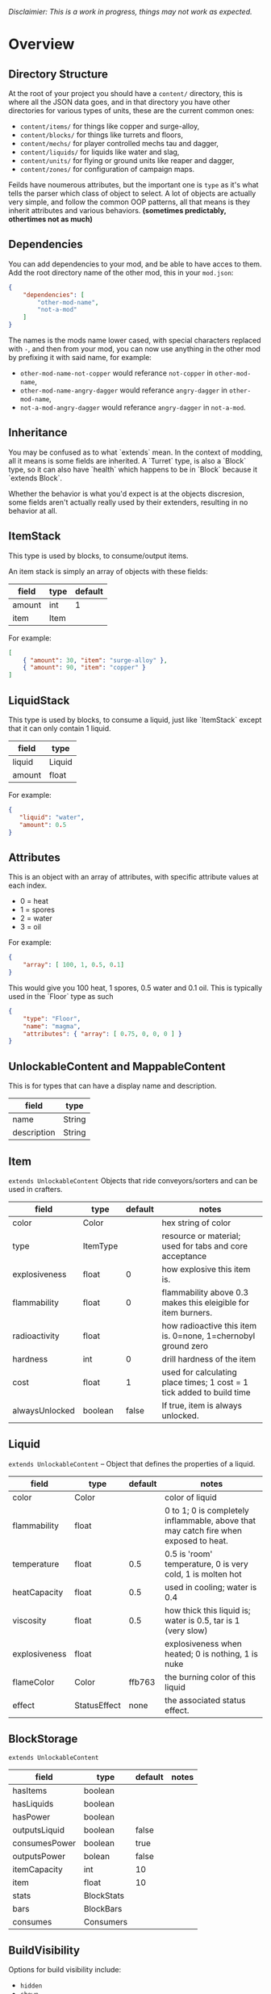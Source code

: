 /Disclaimier: This is a work in progress, things may not work as expected./

* Overview
** Directory Structure

   At the root of your project you should have a ~content/~ directory, this is where all the JSON data goes, and in that directory you have other directories for various types of units, these are the current common ones:

   * ~content/items/~ for things like copper and surge-alloy,
   * ~content/blocks/~ for things like turrets and floors,
   * ~content/mechs/~ for player controlled mechs tau and dagger,
   * ~content/liquids/~ for liquids like water and slag,
   * ~content/units/~ for flying or ground units like reaper and dagger,
   * ~content/zones/~ for configuration of campaign maps.

   Feilds have noumerous attributes, but the important one is ~type~ as it's what tells the parser which class of object to select. A lot of objects are actually very simple, and follow the common OOP patterns, all that means is they inherit attributes and various behaviors. *(sometimes predictably, othertimes not as much)*

** Dependencies

   You can add dependencies to your mod, and be able to have acces to them. Add the root directory name of the other mod, this in your ~mod.json~:

   #+BEGIN_SRC json
{
    "dependencies": [
        "other-mod-name",
        "not-a-mod"
    ]
}
#+END_SRC

   The names is the mods name lower cased, with special characters replaced with ~-~, and then from your mod, you can now use anything in the other mod by prefixing it with said name, for example:

   * ~other-mod-name-not-copper~ would referance ~not-copper~ in ~other-mod-name~,
   * ~other-mod-name-angry-dagger~ would referance ~angry-dagger~ in ~other-mod-name~,
   * ~not-a-mod-angry-dagger~ would referance ~angry-dagger~ in ~not-a-mod~.

** Inheritance

   You may be confused as to what `extends` mean. In the context of modding, all it means is some fields are inherited. A `Turret` type, is also a `Block` type, so it can also have `health` which happens to be in `Block` because it `extends Block`. 

   Whether the behavior is what you'd expect is at the objects discresion, some fields aren't actually really used by their extenders, resulting in no behavior at all.

** ItemStack

   This type is used by blocks, to consume/output items. 

   An item stack is simply an array of objects with these fields:

   | field  | type | default |
   |--------+------+---------|
   | amount | int  |       1 |
   | item   | Item |         |

   For example:

   #+BEGIN_SRC json
[
    { "amount": 30, "item": "surge-alloy" },
    { "amount": 90, "item": "copper" }
]
#+END_SRC

** LiquidStack

   This type is used by blocks, to consume a liquid, just like `ItemStack` except that it can only contain 1 liquid.

   | field  | type   |
   |--------+--------|
   | liquid | Liquid |
   | amount | float  |

   For example:

   #+BEGIN_SRC json
{
   "liquid": "water",
   "amount": 0.5
}
   #+END_SRC

** Attributes

   This is an object with an array of attributes, with specific attribute values at each index.

    * 0 = heat
    * 1 = spores
    * 2 = water
    * 3 = oil

    For example:

    #+BEGIN_SRC json
{
    "array": [ 100, 1, 0.5, 0.1]
}
    #+END_SRC

    This would give you 100 heat, 1 spores, 0.5 water and 0.1 oil. This is typically used in the `Floor` type as such

    #+BEGIN_SRC json
{
    "type": "Floor",
    "name": "magma",
    "attributes": { "array": [ 0.75, 0, 0, 0 ] }
}
    #+END_SRC

** UnlockableContent and MappableContent 

   This is for types that can have a display name and description.

   | field       | type   |
   |-------------+--------|
   | name        | String |
   | description | String |

** Item

   ~extends UnlockableContent~ Objects that ride conveyors/sorters and can be used in crafters.

   | field          | type     | default | notes                                                                 |
   |----------------+----------+---------+-----------------------------------------------------------------------|
   | color          | Color    |         | hex string of color                                                   |
   | type           | ItemType |         | resource or material; used for tabs and core acceptance               |
   | explosiveness  | float    |       0 | how explosive this item is.                                           |
   | flammability   | float    |       0 | flammability above 0.3 makes this eleigible for item burners.         |
   | radioactivity  | float    |         | how radioactive this item is. 0=none, 1=chernobyl ground zero         |
   | hardness       | int      |       0 | drill hardness of the item                                            |
   | cost           | float    |       1 | used for calculating place times; 1 cost = 1 tick added to build time |
   | alwaysUnlocked | boolean  |   false | If true, item is always unlocked.                                     |

** Liquid
   ~extends UnlockableContent~ -- Object that defines the properties of a liquid.

   | field         | type         | default | notes                                                                                |
   |---------------+--------------+---------+--------------------------------------------------------------------------------------|
   | color         | Color        |         | color of liquid                                                                      |
   | flammability  | float        |         | 0 to 1; 0 is completely inflammable, above that may catch fire when exposed to heat. |
   | temperature   | float        |     0.5 | 0.5 is 'room' temperature, 0 is very cold, 1 is molten hot                           |
   | heatCapacity  | float        |     0.5 | used in cooling; water is 0.4                                                        |
   | viscosity     | float        |     0.5 | how thick this liquid is; water is 0.5, tar is 1 (very slow)                         |
   | explosiveness | float        |         | explosiveness when heated; 0 is nothing, 1 is nuke                                   |
   | flameColor    | Color        |  ffb763 | the burning color of this liquid                                                     |
   | effect        | StatusEffect |    none | the associated status effect.                                                        |

** BlockStorage

   ~extends UnlockableContent~

   | field         | type       | default | notes |
   |---------------+------------+---------+-------|
   | hasItems      | boolean    |         |       |
   | hasLiquids    | boolean    |         |       |
   | hasPower      | boolean    |         |       |
   | outputsLiquid | boolean    | false   |       |
   | consumesPower | boolean    | true    |       |
   | outputsPower  | bolean     | false   |       |
   | itemCapacity  | int        | 10      |       |
   | item          | float      | 10      |       |
   | stats         | BlockStats |         |       |
   | bars          | BlockBars  |         |       |
   | consumes      | Consumers  |         |       |

** BuildVisibility

   Options for build visibility include: 
   * ~hidden~ 
   * ~shown~
   * ~debugOnly~
   * ~sandboxOnly~
   * ~campaignOnly~

** BlockGroup

   Groups for blocks to build on top of each other:
   * ~none~
   * ~walls~
   * ~turrets~
   * ~transportation~
   * ~power~
   * ~liquids~
   * ~drills~

** Category

   Categories for building menu:
   * ~turret~ Offensive turrets;
   * ~production~ Blocks that produce raw resources, such as drills;
   * ~distribution~ Blocks that move items around;
   * ~liquid~ Blocks that move liquids around;
   * ~power~ Blocks that generate or transport power;
   * ~defense~ Walls and other defensive structures;
   * ~crafting~ Blocks that craft things;
   * ~units~ Blocks that create units;
   * ~upgrade~ Things that upgrade the player such as mech pads;
   * ~effect~ Things for storage or passive effects.

* Block
   
~extends BlockStorage~ -- Attributes for all objects that are blocks.

| field               | type            | default      | notes                                                                              |
|---------------------+-----------------+--------------+------------------------------------------------------------------------------------|
| update              | boolean         |              | whether this block has a tile entity that updates                                  |
| destructible        | boolean         |              | whether this block has health and can be destroyed                                 |
| unloadable          | boolean         | true         | whether unloaders work on this block                                               |
| solid               | boolean         |              | whether this is solid                                                              |
| solidifes           | boolean         |              | whether this block CAN be solid.                                                   |
| rotate              | boolean         |              | whether this is rotateable                                                         |
| breakable           | boolean         |              | whether you can break this with rightclick                                         |
| placeableOn         | boolean         | true         | whether this floor can be placed on.                                               |
| health              | int             | -1           | tile entity health                                                                 |
| baseExplosiveness   | float           | 0            | base block explosiveness                                                           |
| floating            | boolean         | false        | whether this block can be placed on edges of liquids.                              |
| size                | int             | 1            | multiblock size                                                                    |
| expanded            | boolean         | false        | Whether to draw this block in the expanded draw range.                             |
| timers              | int             | 0            | Max of timers used.                                                                |
| fillesTile          | true            |              | Special flag; if false, floor will be drawn under this block even if it is cached. |
| alwaysReplace       | boolean         | false        | whether this block can be replaced in all cases                                    |
| group               | BlockGroup      | none         | Unless ~canReplace~ is overriden, blocks in the same group can replace each other. |
| priority            | TargetPriority  | base         | Targeting priority of this block, as seen by enemies.                              |
| configurable        | boolean         |              | Whether the block can be tapped and selected to configure.                         |
| consumesTap         | boolean         |              | Whether this block consumes touchDown events when tapped.                          |
| posConfig           | boolean         |              | Whether the config is positional and needs to be shifted.                          |
| targetable          | boolean         | true         | Whether units target this block.                                                   |
| canOverdrive        | boolean         | true         | Whether the overdrive core has any effect on this block.                           |
| outlineColor        | Color           | 404049       | Outlined icon color.                                                               |
| outlineIcon         | boolean         | false        | Whether the icon region has an outline added.                                      |
| hasShadow           | boolean         | true         | Whether this block has a shadow under it.                                          |
| breakSound          | Sound           | boom         | Sounds made when this block breaks.                                                |
| activeSound         | Sound           | none         | The sound that this block makes while active. One sound loop. Do not overuse.      |
| activeSoundVolume   | float           | 0.5          | Active sound base volume.                                                          |
| idleSound           | Sound           | none         | The sound that this block makes while idle. Uses one sound loop for all blocks.    |
| idleSoundVolume     | float           | 0.5          | Idle sound base volume.                                                            |
| requirements        | ItemStack       | []           | Cost of constructing this block.                                                   |
| category            | Category        | distribution | Category in place menu.                                                            |
| buildCost           | float           |              | Cost of building this block; do not modify directly!                               |
| buildVisibility     | BuildVisibility | hidden       | Whether this block is visible and can currently be built.                          |
| buildCostMultiplier | float           | 1            | Multiplier for speed of building this block.                                       |
| instantTransfer     | boolean         | false        | Whether this block has instant transfer.                                           |
| alwaysUnlocked      | boolean         | false        |                                                                                    |

** Environment
*** Floor
    ~extends Block~ -- Environmental floors. Needs a sprite to be visible in the map editor.

   | field             | type         | default           | notes                                                   |
   |-------------------+--------------+-------------------+---------------------------------------------------------|
   | variants          | int          | 3                 | number of different variant regions to use.             |
   | edge              | String       | "stone"           | edge fallback, used mainly for ores.                    |
   | speedMultiplier   | float        | 1                 | multiplies unit velocity by this when walked on.        |
   | dragMultiplier    | float        | 0                 | multiplies unit drag by this when walked on.            |
   | damageTaken       | float        | 0                 | damage taken per tick on this tile.                     |
   | drownTime         | float        | 0                 | how many ticks it takes to drown on this.               |
   | walkEffect        | Effect       | "ripple"          | effect when walking on this floor.                      |
   | drownUpdateEffect | Effect       | "bubble"          | effect displayed when drowning on this floor.           |
   | status            | StatusEffect | "none"            | status effect applied when walking on.                  |
   | statusDuration    | float        | 60                | intensity of applied status effect.                     |
   | liquidDrop        | Liquid       |                   | liquids that drop from this block, used for pumps.      |
   | itemDrop          | Item         |                   | item that drops from this block, used for drills.       |
   | isLiquid          | boolean      |                   | whether this block can be drowned in.                   |
   | playerUnmineable  | boolean      | false             | block cannot be mined by players if true.               |
   | blendGroup        | Block        | this              | group of blocks that this block does not draw edges on. |
   | updateEffect      | Effect       | "none"            | effect displayed when randomly updated.                 |
   | attributes        | Attributes   | `{ "array": [] }` | array of affinities to certain things.                  |

*** OverlayFloor

    ~extends Floor~ -- A type of floor that is overlaid on top of over floors.

    For example:
    * ~spawn~
    * ~tendrils~

*** DoubleOverlayFloor

    ~extends OverlayFloor~

    For example:
    * ~pebbles~
*** OreBlock
    ~extends OverlayFloor~ -- An overlay ore for a specific item type.

    | field    | type |
    |----------+------|
    | variants | 3    |
*** StaticWalls
**** Rock
     ~extends Block~ 

     | field    | type |
     |----------+------|
     | variants | int  |

     Defaults:
     | field         | type |
     |---------------+------|
     | breakable     | true |
     | alwaysReplace | true |

**** StaticWall
     ~extends Rock~

     Defaults:
     | field         | type  |
     |---------------+-------|
     | breakable     | false |
     | alwaysReplace | false |
     | solid         | true  |
     | variants      | 2     |

**** StaticTree
     ~extends StaticWall~ 
       
     For example:
     * ~spore-pine~
     * ~snow-pine~
     * ~pine~
     * ~shrubs~
*** TreeBlock
    ~extends Block~

    Defaults:
    | field    | default |
    |----------+---------|
    | solid    | true    |
    | layer    | "power" |
    | expanded | true    |

** Crafting
*** TODO GenericCrafter
    ~extends Block~

    | field              | type        | default |
    |--------------------+-------------+---------|
    | outputItem         | ItemStack   |         |
    | outputLiquid       | LiquidStack |         |
    | craftTime          | float       | 80      |
    | craftEffect        | Effect      | "none"  |
    | updateEffect       | Effect      | "none"  |
    | updateEffectChance | float       | 0.04    |

    Defaults:
    | field           | default   |
    |-----------------+-----------|
    | update          | true      |
    | solid           | true      |
    | hasItems        | true      |
    | health          | 60        |
    | idleSound       | "machine" |
    | idleSoundVolume | 0.03      |

*** TODO GenericSmelter
    ~extends GenericCrafter~ -- A GenericCrafter with a new glowing region drawn on top.

    | field      | type  | defaults |
    |------------+-------+----------|
    | flameColor | Color | "ffc999" |

    Sprite suffix:
    * `-top`

*** TODO Separator
    ~extends Block~ -- Extracts a random list of items from an input item and an input liquid.
      
    | field            | type      |  default | notes        |
    |------------------+-----------+----------+--------------|
    | results          | ItemStack |          | *[required]* |
    | craftTime        | float     |          |              |
    | spinnerRadius    | float     |      2.5 |              |
    | spinnerLength    | float     |        1 |              |
    | spinnerThickness | float     |        1 |              |
    | spinnerSpeed     | float     |        2 |              |
    | color            | Color     | "858585" |              |
    | liquidRegion     | int       |          |              |

    Defaults:
    | field      | default |
    |------------+---------|
    | update     | true    |
    | solid      | true    |
    | hasItems   | true    |
    | hasLiquids | true    |

    Sprite suffixes:
    * `-liquid`

** Sandbox
*** TODO Incinerator
*** TODO PowerVoid
*** TODO PowerSource
*** TODO ItemSource
*** TODO ItemVoid
*** TODO LiquidSource
*** TODO MessageBlock
** Defense
*** Wall 
    ~extends Block~

    | field    | type | default |
    |----------+------+---------|
    | variants | int  |       0 |

    Defaults

    | field               | default |
    |---------------------+---------|
    | solid               | true    |
    | destructible        | true    |
    | group               | walls   |
    | buildCostMultiplier | 5       |
*** TODO DeflectorWall
*** TODO SurgeWall
*** Door
    ~extends Wall~
     
    | field   | type   | default   |
    |---------+--------+-----------|
    | openfx  | Effect | dooropen  |
    | closefx | Effect | doorclose |

    Defaults:

    | field       | type  |
    |-------------+-------|
    | solid       | false |
    | solidfies   | true  | 
    | consumesTap | true  | 
*** TODO MendProjector
*** TODO OverdriveProjector
*** TODO ForceProjector
*** TODO ShockMine
** Distribution
*** TODO Conveyor
*** TODO ArmoredConveyor
*** TODO Junction
*** TODO BufferedItemBridge
*** TODO ItemBridge
*** TODO Sorter
*** TODO OverflowGate
*** TODO MassDriver
** Liquid
*** TODO Pump
*** TODO Conduit
*** TODO LiquidRouter
*** TODO LiquidTank
*** TODO LiquidJunction
*** TODO LiquidBridge
*** TODO LiquidExtendingBridge
** Power
*** TODO PowerNode
*** TODO Battery
*** TODO BurnerGenerator
*** TODO ThermalGenerator
*** TODO SingleTypeGenerator
*** TODO DecayGenerator
*** TODO SolarGenerator
*** TODO NuclearReactor
*** TODO ImpactReactor
** Production
*** TODO Drill
*** TODO SolidPump
*** TODO Cultivator
*** TODO Fracker`
** Storage
*** TODO CoreBlock
*** TODO Vault
*** TODO Unloader
*** TODO LaunchPad
** Turret
*** TODO ItemTurret
*** TODO DoubleTurret
*** TODO BurstTurret
*** TODO ArtilleryTurret
*** TODO LiquidTurret
*** TODO PowerTurret
*** TODO ChargeTurret
*** TODO LaserTurret
** Units
*** TODO UnitFactory
*** TODO CommandCenter
*** TODO UnitFactory
*** TODO RepairPoint
*** TODO MechPad

** Effect

   Type should be a ~string~. You can't currently create custom effects. List of built-in effects are as follows:

   * none, placeBlock, breakBlock, smoke, spawn, tapBlock, select;
   * vtolHover, unitDrop, unitPickup, unitLand, pickup, healWave, heal, 
       landShock, reactorsmoke, nuclearsmoke, nuclearcloud;
   * redgeneratespark, generatespark, fuelburn, plasticburn, pulverize, 
       pulverizeRed, pulverizeRedder, pulverizeSmall, pulverizeMedium;
   * producesmoke, smeltsmoke, formsmoke, blastsmoke, lava, doorclose, 
       dooropen, dooropenlarge, doorcloselarge, purify, purifyoil, purifystone, generate;
   * mine, mineBig, mineHuge, smelt, teleportActivate, teleport, teleportOut, ripple, bubble, launch;
   * healBlock, healBlockFull, healWaveMend, overdriveWave, overdriveBlockFull, shieldBreak, hitBulletSmall, hitFuse;
   * hitBulletBig, hitFlameSmall, hitLiquid, hitLaser, hitLancer, hitMeltdown, despawn, flakExplosion, blastExplosion;
   * plasticExplosion, artilleryTrail, incendTrail, missileTrail, absorb, flakExplosionBig, plasticExplosionFlak, burning, fire;
   * fireSmoke, steam, fireballsmoke, ballfire, freezing, melting, wet, oily, overdriven, dropItem, shockwave;
   * bigShockwave, nuclearShockwave, explosion, blockExplosion, 
       blockExplosionSmoke, shootSmall, shootHeal, shootSmallSmoke, shootBig, shootBig2, shootBigSmoke;
   * shootBigSmoke2, shootSmallFlame, shootPyraFlame, shootLiquid, shellEjectSmall, shellEjectMedium;
   * shellEjectBig, lancerLaserShoot, lancerLaserShootSmoke, lancerLaserCharge,
       lancerLaserChargeBegin, lightningCharge, lightningShoot;
   * unitSpawn, spawnShockwave, magmasmoke, impactShockwave, 
       impactcloud, impactsmoke, dynamicExplosion, padlaunch, commandSend, coreLand.

** BulletType
   
   | field              | type         |       | notes                                                                   |
   |--------------------+--------------+-------+-------------------------------------------------------------------------|
   | lifetime           | float        |       | amount of ticks it lasts                                                |
   | speed              | float        |       | inital speed of bullet                                                  |
   | damage             | float        |       | collision damage                                                        |
   | hitSize            | float        |     4 | collision radius                                                        |
   | drawSize           | float        |    40 |                                                                         |
   | drag               | float        |     0 | decelleration per tick                                                  |
   | pierce             | boolean      |       | whether it can collide                                                  |
   | hitEffect          | Effect       |       | created when bullet hits something                                      |
   | despawnEffect      | Effect       |       | created when bullet despawns                                            |
   | shootEffect        | Effect       |       | created when shooting                                                   |
   | smokeEffect        | Effect       |       | created when shooting                                                   |
   | hitSound           | Sound        |       | made when hitting something or getting removed                          |
   | inaccuracy         | float        |     0 | extra inaccuracy                                                        |
   | ammoMultiplier     | float        |     2 | how many bullets get created per item/liquid                            |
   | reloadMultiplier   | float        |     1 | multiplied by turret reload speed                                       |
   | recoil             | float        |       | recoil from shooter entities                                            |
   | splashDamage       | float        |     0 |                                                                         |
   | knockback          | float        |       | Knockback in velocity.                                                  |
   | hitTiles           | boolean      |  true | Whether this bullet hits tiles.                                         |
   | status             | StatusEffect |  none | Status effect applied on hit.                                           |
   | statusDuration     | float        |   600 | Intensity of applied status effect in terms of duration.                |
   | collidesTiles      | boolean      |  true | Whether this bullet type collides with tiles.                           |
   | collidesTeam       | boolean      | false | Whether this bullet type collides with tiles that are of the same team. |
   | collidesAir        | boolean      |  true | Whether this bullet type collides with air units.                       |
   | collides           | boolean      |  true | Whether this bullet types collides with anything at all.                |
   | keepVelocity       | boolean      |  true | Whether velocity is inherited from the shooter.                         |
   | fragBullets        | int          |     9 |                                                                         |
   | fragVelocityMin    | float        |   0.2 |                                                                         |
   | fragVelocityMax    | float        |     1 |                                                                         |
   | fragBullet         | BulletType   |  null |                                                                         |
   | splashDamageRadius | float        |    -1 | Use a negative value to disable splash damage.                          |
   | incendAmount       | int          |     0 |                                                                         |
   | incendSpread       | float        |     8 |                                                                         |
   | incendChance       | float        |     1 |                                                                         |
   | homingPower        | float        |     0 |                                                                         |
   | homingRange        | float        |    50 |                                                                         |
   | lightining         | int          |       |                                                                         |
   | lightningLength    | int          |     5 |                                                                         |
   | hitShake           | float        |     0 |                                                                         |
    
*** BasicBulletType

The actual bullet type.

| field        | type   |          default |
|--------------+--------+------------------|
| backColor    | Color  | bulletYellowBack |
| frontColor   | Color  |     bulletYellow |
| bulletWidth  | float  |                5 |
| bulletHeight | float  |                7 |
| bulletShrink | float  |              0.5 |
| bulletSprite | String |                  |

**** ArtilleryBulletType

| field       | type   | default        |
|-------------+--------+----------------|
| trailEffect | Effect | artilleryTrail |


Defaults:

| field         | type      |
|---------------+-----------|
| collidesTiles | false     |
| collides      | false     |
| hitShake      | 1         |
| hitSound      | explosion |

**** BombBulletType

Defaults:

| field         | type      |
|---------------+-----------|
| collidesTiles | false     |
| collides      | false     |
| bulletShrink  | 0.7       |
| lifetime      | 30        |
| drag          | 0.05      |
| keepVelocity  | false     |
| collidesAir   | false     |
| hitSound      | explosion |

    
**** FlakBulletType

Bullets that explode near enemies.

| field        | type  | default | notes |
|--------------+-------+---------+-------|
| explodeRange | float |      30 |       |

Defaults:

| field              |             type |
|--------------------+------------------|
| splashDamage       |               15 |
| splashDamageRadius |               34 |
| hitEffect          | flakExplosionBig |
| bulletWidth        |                8 |
| bulletHeight       |               10 |


**** HealBulletType

Bullets that can heal blocks of the same team as the shooter.

| field       | type  | default | notes |
|-------------+-------+---------+-------|
| healPercent | float |       3 |       |

Defaults:

| field         | type |
|---------------|-----------|
| shootEffect   | shootHeal |
| smokeEffect   | hitLaser  |
| hitEffect     | hitLaser  |
| despawnEffect | hitLaser  |
| collidesTeam  | true      |


**** LiquidBulletType

| field  | type   | default |                |
|--------+--------+---------+----------------|
| liquid | Liquid | null    | required field |

Defaults:

| field          | type      |
|----------------+-----------|
| lifetime       | 74        |
| statusDuration | 90        |
| despawnEffect  | none      |
| hitEffect      | hitLiquid |
| smokeEffect    | none      |
| shootEffect    | none      |
| drag           | 0.009     |
| knockback      | 0.55      |


**** MassDriverBolt

Defaults:

| field         | type         |
|---------------+--------------|
| collidesTiles | false        |
| lifetime      | 200          |
| despawnEffect | smeltsmoke   |
| hitEffect     | hitBulletBig |
| drag          | 0.005        |

**** MissileBulletType

| field      | type  |           default |
|------------+-------+-------------------|
| trailColor | Color | missileYellowBack |
| weaveScale | float |                 0 |
| weaveMag   | float |                -1 |
    
** Mech
   ~extends Unlockablecontent~ -- Mechs are the player controlled entities.

   | field              | type    | default |
   |--------------------+---------+---------|
   | flying             | boolean |         |
   | speed              | float   |     1.1 |
   | maxSpeed           | float   |      10 |
   | boostSpeed         | float   |    0.75 |
   | drag               | float   |     0.4 |
   | mass               | float   |       1 |
   | shake              | float   |       0 |
   | health             | float   |     200 |
   | hitsize            | float   |       6 |
   | cellTrnsY          | float   |       0 |
   | mineSpeed          | float   |       1 |
   | drillPower         | int     |      -1 |
   | buildPower         | float   |       1 |
   | engineColor        | Color   | boostTo |
   | itemCapacity       | int     |      30 |
   | turnCursor         | boolean |    true |
   | canHeal            | boolean |   false |
   | compoundSpeed      | float   |       5 |
   | compoundSpeedBoost | float   |       5 |
   | weaponOffsetY      | float   |       5 |
   | engineOffset       | float   |       5 |
   | engineSize         | float   |     2.5 |
   | weapon             | Weapon  |    null |

** Weapon
   Weapons are used by units types, flying or ground, and mechs alike. They're what actually shoots the bullets.

   | field          | type        | default | notes                                                             |
   |----------------+-------------+---------+-------------------------------------------------------------------|
   | name           | string      |         | weapons name                                                      |
   | nimPlayerDist  | float       |      20 | minimum cursor distance from player, fixes 'cross-eyed' shooting. |
   | sequenceNum    | int         |       0 |                                                                   |
   | bullet         | BulletType  |         | bullet shot                                                       |
   | ejectEffect    | ejectEffect |    none | shell ejection effect                                             |
   | reload         | float       |         | weapon reload in frames                                           |
   | shots          | int         |       1 | amount of shots per fire                                          |
   | spacing        | float       |      12 | spacing in degrees between multiple shots, if applicable          |
   | inaccuracy     | float       |       0 | inaccuracy of degrees of each shot                                |
   | shake          | float       |       0 | intensity and duration of each shot's screen shake                |
   | recoil         | float       |     1.5 | visual weapon knockback.                                          |
   | length         | float       |       3 | shoot barrel y offset                                             |
   | width          | float       |       4 | shoot barrel x offset.                                            |
   | velocityRnd    | float       |       0 | fraction of velocity that is random                               |
   | alternate      | bool        |   false | shoot one arm after another, rather than all at once              |
   | lengthRand     | float       |       0 | randomization of shot length                                      |
   | shotDelay      | float       |       0 | delay in ticks between shots                                      |
   | ignoreRotation | boolean     |   false | whether shooter rotation is ignored when shooting.                |
   | shootSound     | Sound       |     pew |                                                                   |

** TODO Zone
** TODO Consumer
** TODO Rules
** TODO Objective
** TODO UnitType
